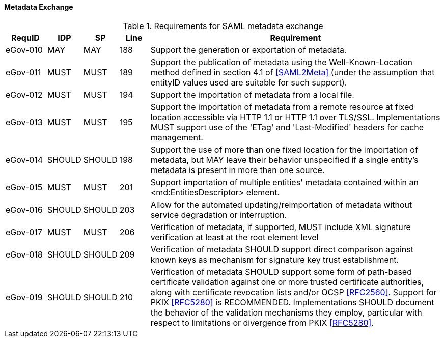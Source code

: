 ==== Metadata Exchange
.Requirements for SAML metadata exchange
[width="100%", cols="4,2,2,3,30", options="header"]
|====================
| RequID    |  IDP    | SP     |Line | Requirement
| eGov-010  |  MAY    | MAY    |188  | Support the generation or exportation of metadata.
| eGov-011  |  MUST   | MUST   |189  | Support the publication of metadata using the Well-Known-Location method defined in section 4.1 of <<SAML2Meta>> (under the assumption that entityID values used are suitable for such support).
| eGov-012  |  MUST   | MUST   |194  | Support the importation of metadata from a local file.
| eGov-013  |  MUST   | MUST   |195  | Support the importation of metadata from a remote resource at fixed location accessible via HTTP 1.1 or HTTP 1.1 over TLS/SSL. Implementations MUST support use of the 'ETag' and 'Last-Modified' headers for cache management.
| eGov-014  |  SHOULD | SHOULD |198  | Support the use of more than one fixed location for the importation of metadata, but MAY leave their behavior unspecified if a single entity's metadata is present in more than one source.
| eGov-015  |  MUST   | MUST   |201  | Support importation of multiple entities' metadata contained within an <md:EntitiesDescriptor> element.
| eGov-016  |  SHOULD | SHOULD |203  | Allow for the automated updating/reimportation of metadata without service degradation or interruption.
| eGov-017  |  MUST   | MUST   |206  | Verification of metadata, if supported, MUST include XML signature verification at least at the root element level
| eGov-018  |  SHOULD | SHOULD |209  | Verification of metadata SHOULD support direct comparison against known keys as mechanism for signature key trust establishment.
| eGov-019  |  SHOULD | SHOULD |210  | Verification of metadata SHOULD support some form of path-based certificate validation against one or more trusted certificate authorities, along with certificate revocation lists and/or OCSP <<RFC2560>>. Support for PKIX <<RFC5280>> is RECOMMENDED. Implementations SHOULD document the behavior of the validation mechanisms they employ, particular with respect to limitations or divergence from PKIX <<RFC5280>>.
|====================
